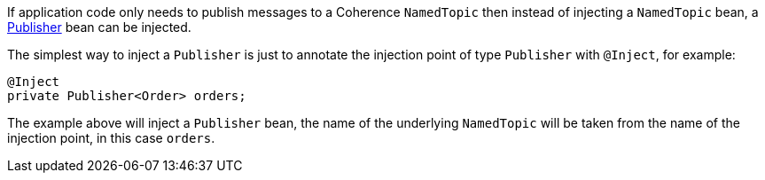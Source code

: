 If application code only needs to publish messages to a Coherence `NamedTopic` then instead of injecting a
`NamedTopic` bean, a link:{coherenceApi}/com/tangosol/net/topic/Publisher.html[Publisher] bean can be injected.

The simplest way to inject a `Publisher` is just to annotate the injection point of type `Publisher` with `@Inject`,
for example:

[source,java]
----
@Inject
private Publisher<Order> orders;
----

The example above will inject a `Publisher` bean, the name of the underlying `NamedTopic` will be taken from the
name of the injection point, in this case `orders`.
